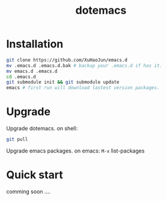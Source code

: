 #+TITLE: dotemacs
#+Options: num:nil
#+STARTUP: content
* Installation
#+BEGIN_SRC sh
  git clone https://github.com/XuHaoJun/emacs.d
  mv .emacs.d .emacs.d.bak # backup your .emacs.d if has it.
  mv emacs.d .emacs.d
  cd .emacs.d
  git submodule init && git submodule update
  emacs # first run will download lastest version packages.
#+END_SRC

* Upgrade
Upgrade dotemacs.
on shell:
#+BEGIN_SRC sh
  git pull
#+END_SRC
Upgrade emacs packages.
on emacs:
=M-x= list-packages

* Quick start

comming soon ....
